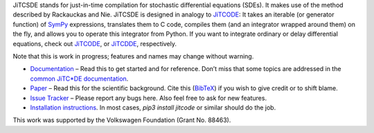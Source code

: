 JiTCSDE stands for just-in-time compilation for stochastic differential equations (SDEs).
It makes use of the method described by Rackauckas and Nie.
JiTCSDE is designed in analogy to `JiTCODE <http://github.com/neurophysik/jitcode>`_:
It takes an iterable (or generator function) of `SymPy <http://www.sympy.org/>`_ expressions, translates them to C code, compiles them (and an integrator wrapped around them) on the fly, and allows you to operate this integrator from Python.
If you want to integrate ordinary or delay differential equations, check out
`JiTCODE <http://github.com/neurophysik/jitcode>`_, or
`JiTCDDE <http://github.com/neurophysik/jitcdde>`_, respectively.

Note that this is work in progress; features and names may change without warning.

* `Documentation <http://jitcsde.readthedocs.io>`_ – Read this to get started and for reference. Don’t miss that some topics are addressed in the `common JiTC*DE documentation <http://jitcde-common.readthedocs.io>`_.

* `Paper <https://doi.org/10.1063/1.5019320>`_ – Read this for the scientific background. Cite this (`BibTeX <https://raw.githubusercontent.com/neurophysik/jitcxde_common/master/citeme.bib>`_) if you wish to give credit or to shift blame.

* `Issue Tracker <http://github.com/neurophysik/jitcsde/issues>`_ – Please report any bugs here. Also feel free to ask for new features.

* `Installation instructions <http://jitcde-common.readthedocs.io/#installation>`_. In most cases, `pip3 install jitcode` or similar should do the job.

This work was supported by the Volkswagen Foundation (Grant No. 88463).

